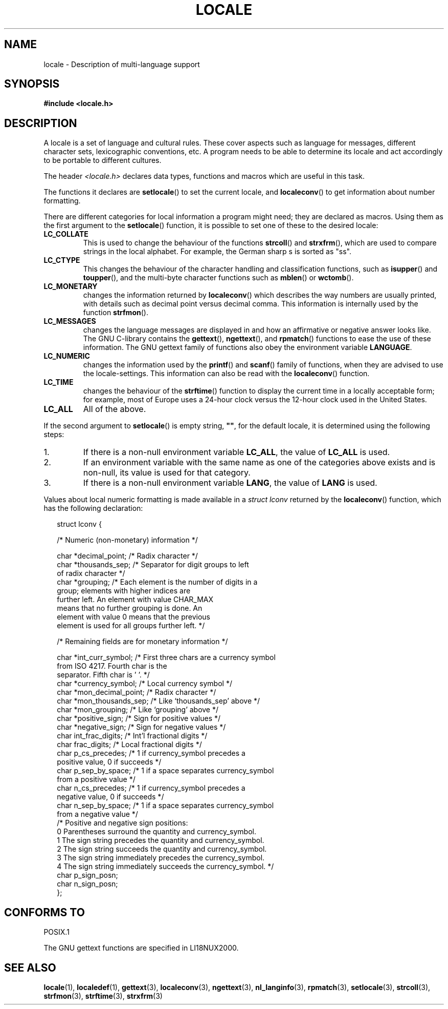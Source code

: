 .\" (c) 1993 by Thomas Koenig (ig25@rz.uni-karlsruhe.de)
.\"
.\" Permission is granted to make and distribute verbatim copies of this
.\" manual provided the copyright notice and this permission notice are
.\" preserved on all copies.
.\"
.\" Permission is granted to copy and distribute modified versions of this
.\" manual under the conditions for verbatim copying, provided that the
.\" entire resulting derived work is distributed under the terms of a
.\" permission notice identical to this one.
.\" 
.\" Since the Linux kernel and libraries are constantly changing, this
.\" manual page may be incorrect or out-of-date.  The author(s) assume no
.\" responsibility for errors or omissions, or for damages resulting from
.\" the use of the information contained herein.  The author(s) may not
.\" have taken the same level of care in the production of this manual,
.\" which is licensed free of charge, as they might when working
.\" professionally.
.\" 
.\" Formatted or processed versions of this manual, if unaccompanied by
.\" the source, must acknowledge the copyright and authors of this work.
.\"
.\" Modified Sat Jul 24 17:28:34 1993 by Rik Faith <faith@cs.unc.edu>
.\" Modified Sun Jun 01 17:16:34 1997 by Jochen Hein
.\"   <jochen.hein@delphi.central.de>
.\" Modified Thu Apr 25 00:43:19 2002 by Bruno Haible <bruno@clisp.org>
.\"
.TH LOCALE 7  1993-04-24 "Linux" "Linux Programmer's Manual"
.SH NAME
locale \- Description of multi-language support
.SH SYNOPSIS
.nf
.B #include <locale.h>
.fi
.SH DESCRIPTION
A locale is a set of language and cultural rules.  These cover aspects
such as language for messages, different character sets, lexicographic
conventions, etc.  A program needs to be able to determine its locale
and act accordingly to be portable to different cultures.
.PP
The header
.I <locale.h>
declares data types, functions and macros which are useful in this
task.
.PP
The functions it declares are
.BR setlocale ()
to set the current locale, and
.BR localeconv ()
to get information about number formatting.
.PP
There are different categories for local information a program might
need; they are declared as macros.  Using them as the first argument
to the
.BR setlocale ()
function, it is possible to set one of these to the desired locale:
.TP
.B LC_COLLATE
This is used to change the behaviour of the functions
.BR strcoll ()
and
.BR strxfrm (),
which are used to compare strings in the local alphabet.  For example,
the German sharp s is sorted as "ss".
.TP
.B LC_CTYPE
This changes the behaviour of the character handling and
classification functions, such as
.BR isupper ()
and
.BR toupper (),
and the multi\-byte character functions such as
.BR mblen ()
or
.BR wctomb ().
.TP
.B LC_MONETARY
changes the information returned by
.BR localeconv ()
which describes the way numbers are usually printed, with details such
as decimal point versus decimal comma.  This information is internally
used by the function
.BR strfmon ().
.TP
.B LC_MESSAGES
changes the language messages are displayed in and how an affirmative or
negative answer looks like.  The GNU C-library contains the
.BR gettext (),
.BR ngettext (),
and
.BR rpmatch ()
functions to ease the use of these information.  The GNU gettext family of
functions also obey the environment variable
.BR LANGUAGE .
.TP
.B LC_NUMERIC
changes the information used by the
.BR printf ()
and
.BR scanf ()
family of functions, when they are advised to use the
locale-settings.  This information can also be read with the 
.BR localeconv ()
function.
.TP
.B LC_TIME
changes the behaviour of the
.BR strftime ()
function to display the current time in a locally acceptable form; for
example, most of Europe uses a 24\-hour clock versus the 
12\-hour clock used in the United States.
.TP
.B LC_ALL
All of the above.
.\" FIXME glibc 2.2.2 added new non-standard locale categories:
.\" LC_ADDRESS, LC_IDENTIFICATION, LC_MEASUREMENT, LC_NAME,
.\" LC_PAPER, LC_TELEPHONE.  These need to be documented.
.PP
If the second argument to
.BR setlocale ()
is empty string,
.BR """""" ,
for the default locale, it is determined using the following steps:
.IP 1.
If there is a non-null environment variable
.BR LC_ALL ,
the value of
.B LC_ALL
is used.
.IP 2.
If an environment variable with the same name as one of the categories
above exists and is non-null, its value is used for that category.
.IP 3.
If there is a non-null environment variable
.BR LANG ,
the value of
.B LANG
is used.
.PP
Values about local numeric formatting is made available in a
.I struct lconv
returned by the
.BR localeconv ()
function, which has the following declaration:
.in +0.25i
.nf

struct lconv {

  /* Numeric (non-monetary) information */

  char *decimal_point;     /* Radix character */
  char *thousands_sep;     /* Separator for digit groups to left 
                              of radix character */
  char *grouping; /* Each element is the number of digits in a 
                     group; elements with higher indices are 
                     further left.  An element with value CHAR_MAX 
                     means that no further grouping is done.  An 
                     element with value 0 means that the previous 
                     element is used for all groups further left. */

  /* Remaining fields are for monetary information */

  char *int_curr_symbol;   /* First three chars are a currency symbol 
                               from ISO 4217.  Fourth char is the 
                               separator.  Fifth char is '\0'. */
  char *currency_symbol;   /* Local currency symbol */
  char *mon_decimal_point; /* Radix character */
  char *mon_thousands_sep; /* Like `thousands_sep' above */
  char *mon_grouping;      /* Like `grouping' above */
  char *positive_sign;     /* Sign for positive values */
  char *negative_sign;     /* Sign for negative values */
  char  int_frac_digits;   /* Int'l fractional digits */
  char  frac_digits;       /* Local fractional digits */
  char  p_cs_precedes;     /* 1 if currency_symbol precedes a 
                              positive value, 0 if succeeds */
  char  p_sep_by_space;    /* 1 if a space separates currency_symbol 
                              from a positive value */
  char  n_cs_precedes;     /* 1 if currency_symbol precedes a 
                              negative value, 0 if succeeds */
  char  n_sep_by_space;    /* 1 if a space separates currency_symbol
                              from a negative value */
  /* Positive and negative sign positions:
     0 Parentheses surround the quantity and currency_symbol.
     1 The sign string precedes the quantity and currency_symbol.
     2 The sign string succeeds the quantity and currency_symbol.
     3 The sign string immediately precedes the currency_symbol.
     4 The sign string immediately succeeds the currency_symbol. */
  char  p_sign_posn;
  char  n_sign_posn;
};
.fi
.in +0.25i
.SH "CONFORMS TO"
POSIX.1

The GNU gettext functions are specified in LI18NUX2000.
.SH "SEE ALSO"
.BR locale (1),
.BR localedef (1),
.BR gettext (3),
.BR localeconv (3),
.BR ngettext (3),
.BR nl_langinfo (3),
.BR rpmatch (3),
.BR setlocale (3),
.BR strcoll (3),
.BR strfmon (3),
.BR strftime (3),
.BR strxfrm (3)
